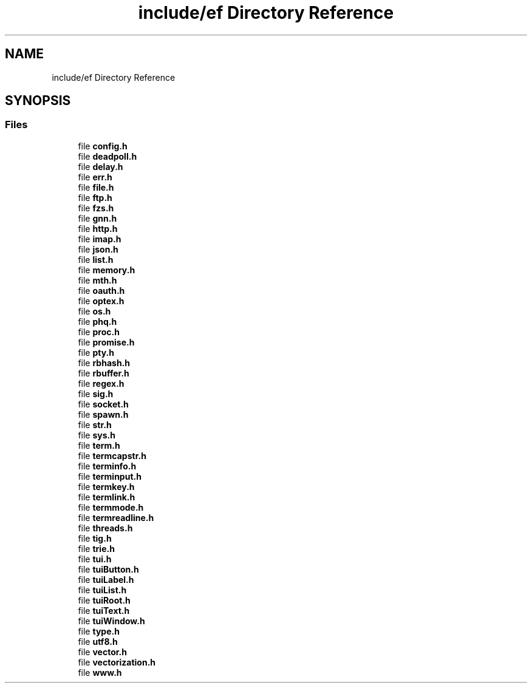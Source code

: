 .TH "include/ef Directory Reference" 3 "Thu Apr 2 2020" "Version 0.4.5" "Easy Framework" \" -*- nroff -*-
.ad l
.nh
.SH NAME
include/ef Directory Reference
.SH SYNOPSIS
.br
.PP
.SS "Files"

.in +1c
.ti -1c
.RI "file \fBconfig\&.h\fP"
.br
.ti -1c
.RI "file \fBdeadpoll\&.h\fP"
.br
.ti -1c
.RI "file \fBdelay\&.h\fP"
.br
.ti -1c
.RI "file \fBerr\&.h\fP"
.br
.ti -1c
.RI "file \fBfile\&.h\fP"
.br
.ti -1c
.RI "file \fBftp\&.h\fP"
.br
.ti -1c
.RI "file \fBfzs\&.h\fP"
.br
.ti -1c
.RI "file \fBgnn\&.h\fP"
.br
.ti -1c
.RI "file \fBhttp\&.h\fP"
.br
.ti -1c
.RI "file \fBimap\&.h\fP"
.br
.ti -1c
.RI "file \fBjson\&.h\fP"
.br
.ti -1c
.RI "file \fBlist\&.h\fP"
.br
.ti -1c
.RI "file \fBmemory\&.h\fP"
.br
.ti -1c
.RI "file \fBmth\&.h\fP"
.br
.ti -1c
.RI "file \fBoauth\&.h\fP"
.br
.ti -1c
.RI "file \fBoptex\&.h\fP"
.br
.ti -1c
.RI "file \fBos\&.h\fP"
.br
.ti -1c
.RI "file \fBphq\&.h\fP"
.br
.ti -1c
.RI "file \fBproc\&.h\fP"
.br
.ti -1c
.RI "file \fBpromise\&.h\fP"
.br
.ti -1c
.RI "file \fBpty\&.h\fP"
.br
.ti -1c
.RI "file \fBrbhash\&.h\fP"
.br
.ti -1c
.RI "file \fBrbuffer\&.h\fP"
.br
.ti -1c
.RI "file \fBregex\&.h\fP"
.br
.ti -1c
.RI "file \fBsig\&.h\fP"
.br
.ti -1c
.RI "file \fBsocket\&.h\fP"
.br
.ti -1c
.RI "file \fBspawn\&.h\fP"
.br
.ti -1c
.RI "file \fBstr\&.h\fP"
.br
.ti -1c
.RI "file \fBsys\&.h\fP"
.br
.ti -1c
.RI "file \fBterm\&.h\fP"
.br
.ti -1c
.RI "file \fBtermcapstr\&.h\fP"
.br
.ti -1c
.RI "file \fBterminfo\&.h\fP"
.br
.ti -1c
.RI "file \fBterminput\&.h\fP"
.br
.ti -1c
.RI "file \fBtermkey\&.h\fP"
.br
.ti -1c
.RI "file \fBtermlink\&.h\fP"
.br
.ti -1c
.RI "file \fBtermmode\&.h\fP"
.br
.ti -1c
.RI "file \fBtermreadline\&.h\fP"
.br
.ti -1c
.RI "file \fBthreads\&.h\fP"
.br
.ti -1c
.RI "file \fBtig\&.h\fP"
.br
.ti -1c
.RI "file \fBtrie\&.h\fP"
.br
.ti -1c
.RI "file \fBtui\&.h\fP"
.br
.ti -1c
.RI "file \fBtuiButton\&.h\fP"
.br
.ti -1c
.RI "file \fBtuiLabel\&.h\fP"
.br
.ti -1c
.RI "file \fBtuiList\&.h\fP"
.br
.ti -1c
.RI "file \fBtuiRoot\&.h\fP"
.br
.ti -1c
.RI "file \fBtuiText\&.h\fP"
.br
.ti -1c
.RI "file \fBtuiWindow\&.h\fP"
.br
.ti -1c
.RI "file \fBtype\&.h\fP"
.br
.ti -1c
.RI "file \fButf8\&.h\fP"
.br
.ti -1c
.RI "file \fBvector\&.h\fP"
.br
.ti -1c
.RI "file \fBvectorization\&.h\fP"
.br
.ti -1c
.RI "file \fBwww\&.h\fP"
.br
.in -1c
